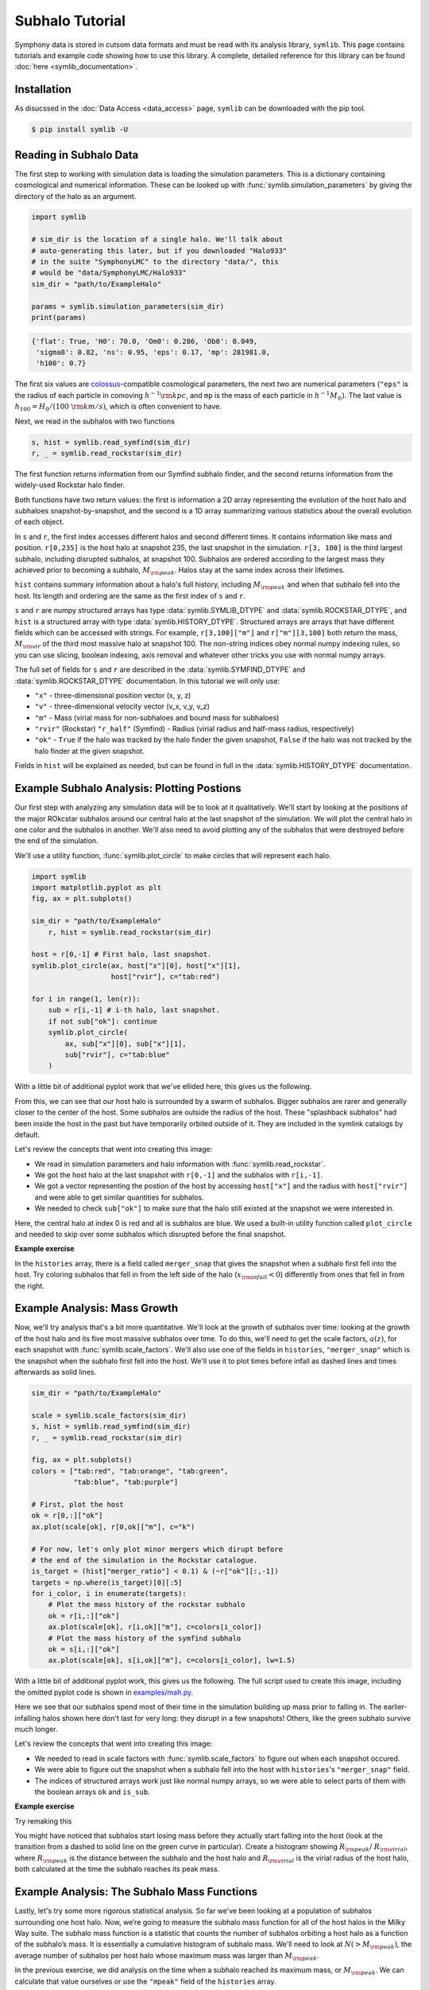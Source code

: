 Subhalo Tutorial
================

Symphony data is stored in cutsom data formats and must be read with its analysis library, ``symlib``. This page contains tutorials and example code showing how to use this library. A complete, detailed reference for this library can be found :doc:`here <symlib_documentation>`.

Installation
------------

As disucssed in the :doc:`Data Access <data_access>` page, ``symlib``  can be downloaded with the pip tool.

.. code-block:: console

	$ pip install symlib -U


Reading in Subhalo Data
-----------------------

The first step to working with simulation data is loading the simulation
parameters. This is a dictionary containing cosmological and numerical
information. These can be looked up with :func:`symlib.simulation_parameters` by giving the directory of the halo as an argument.

.. code-block:: python

	import symlib

	# sim_dir is the location of a single halo. We'll talk about
	# auto-generating this later, but if you downloaded "Halo933"
	# in the suite "SymphonyLMC" to the directory "data/", this
	# would be "data/SymphonyLMC/Halo933"
	sim_dir = "path/to/ExampleHalo"
	
	params = symlib.simulation_parameters(sim_dir)
	print(params)

.. code-block:: python
				
    {'flat': True, 'H0': 70.0, 'Om0': 0.286, 'Ob0': 0.049,
     'sigma8': 0.82, 'ns': 0.95, 'eps': 0.17, 'mp': 281981.0,
     'h100': 0.7}

The first six values are `colossus <https://bdiemer.bitbucket.io/colossus/>`__-compatible cosmological parameters, the next two are numerical parameters (``"eps"`` is the radius of each particle in comoving :math:`h^{-1}{\rm kpc}`, and ``mp`` is the mass of each particle in :math:`h^{-1}M_\odot`). The last value is :math:`h_{100} = H_0/(100\ {\rm km/s})`, which is often convenient to have.

Next, we read in the subhalos with two functions

.. code-block::

   s, hist = symlib.read_symfind(sim_dir)
   r, _ = symlib.read_rockstar(sim_dir)

The first function returns information from our Symfind subhalo finder, and the second returns information from the widely-used Rockstar halo finder.

Both functions have two return values: the first is information a 2D array representing the evolution of the host halo and subhaloes snapshot-by-snapshot, and the second is a 1D array summarizing various statistics about the overall evolution of each object.

In ``s`` and ``r``, the first index accesses different halos and
second different times. It contains information like mass and
position. ``r[0,235]`` is the host halo at snapshot
235, the last snapshot in the simulation. ``r[3, 100]`` is the third
largest subhalo, including disrupted subhalos, at snapshot 100. Subhalos are ordered according to the largest mass they achieved prior to becoming a subhalo, :math:`M_{\rm peak}`. Halos stay at the same index across their lifetimes.

``hist`` contains summary information about a halo's full history, including :math:`M_{\rm peak}` and when that subhalo fell into the host. Its length and ordering are the same as the first index of ``s`` and ``r``. 

``s`` and ``r`` are numpy structured arrays has type :data:`symlib.SYMLIB_DTYPE` and :data:`symlib.ROCKSTAR_DTYPE`, and ``hist`` is a structured array with type :data:`symlib.HISTORY_DTYPE`. Structured arrays are arrays that have different fields which can be accessed with strings. For example, ``r[3,100]["m"]`` and ``r["m"][3,100]`` both return the mass, :math:`M_{\rm vir}` of the third most massive halo at snapshot 100. The non-string indices obey normal numpy indexing rules, so you can use slicing, boolean indexing, axis removal and whatever other tricks you use with normal numpy arrays.

The full set of fields for ``s`` and ``r``  are described in the :data:`symlib.SYMFIND_DTYPE` and :data:`symlib.ROCKSTAR_DTYPE` documentation. In this tutorial we will only use:

* ``"x"`` - three-dimensional position vector (x, y, z)
* ``"v"`` - three-dimensional velocity vector (v_x, v_y, v_z)
* ``"m"`` - Mass (virial mass for non-subhaloes and bound mass for subhaloes)
* ``"rvir"`` (Rockstar) ``"r_half"`` (Symfind) - Radius (virial radius and half-mass radius, respectively)
* ``"ok"`` - ``True`` if the halo was tracked by the halo finder the given snapshot, ``False`` if the halo was not tracked by the halo finder at the given snapshot.

Fields in ``hist`` will be explained as needed, but can be found in full in the :data:`symlib.HISTORY_DTYPE` documentation.

Example Subhalo Analysis: Plotting Postions
-------------------------------------------
   
Our first step with analyzing any simulation data will be to look at it
qualitatively. We'll start by looking at the positions of the major ROkcstar subhalos around our central halo at the last snapshot of the simulation. We will plot the central halo in one color and the subhalos in another. We'll also need to avoid plotting any of the subhalos that were destroyed before the end of the simulation.

We'll use a utility function, :func:`symlib.plot_circle` to make circles that will represent each halo.

.. _halo_position_example:

.. code-block:: python

    import symlib
    import matplotlib.pyplot as plt
    fig, ax = plt.subplots()
    
    sim_dir = "path/to/ExampleHalo"
	r, hist = symlib.read_rockstar(sim_dir)
    
    host = r[0,-1] # First halo, last snapshot.
    symlib.plot_circle(ax, host["x"][0], host["x"][1],
                       host["rvir"], c="tab:red")
		       
    for i in range(1, len(r)):
        sub = r[i,-1] # i-th halo, last snapshot.
        if not sub["ok"]: continue
        symlib.plot_circle(
            ax, sub["x"][0], sub["x"][1],
            sub["rvir"], c="tab:blue"
        )
    
With a little bit of additional pyplot work that we've ellided here, this gives us the following.

.. image:: positions.png
   :width: 500

From this, we can see that our host halo is surrounded by a swarm of subhalos. Bigger subhalos are rarer and generally closer to the center of the host. Some subhalos are outside the radius of the host. These "splashback subhalos" had been inside the host in the past but have temporarily orbited outside of it. They are included in the symlink catalogs by default.
	   
Let's review the concepts that went into creating this image:

* We read in simulation parameters and halo information with :func:`symlib.read_rockstar`.
* We got the host halo at the last snapshot with ``r[0,-1]`` and the subhalos with ``r[i,-1]``.
* We got a vector representing the postion of the host by accessing ``host["x"]`` and the radius with ``host["rvir"]`` and were able to get similar quantities for subhalos.
* We needed to check ``sub["ok"]`` to make sure that the halo still existed at the snapshot we were interested in.

Here, the central halo at index 0 is red and all is subhalos are blue.
We used a built-in utility function called ``plot_circle`` and
needed to skip over some subhalos which disrupted before the final snapshot.

**Example exercise**

In the ``histories`` array, there is a field called ``merger_snap`` that gives the snapshot when a subhalo first fell into the host. Try coloring subhalos that fell in from the left side of the halo (:math:`x_{\rm infall} < 0`) differently from ones that fell in from the right.

Example Analysis: Mass Growth
-----------------------------

Now, we'll try analysis that's a bit more quantitative. We'll look at the growth of subhalos over time: looking at the growth of the host halo and its five most massive subhalos over time. To do this, we'll need to get the scale factors, :math:`a(z)`, for each snapshot with :func:`symlib.scale_factors`. We'll also use one of the fields in ``histories``, ``"merger_snap"`` which is the snapshot when the subhalo first fell into the host. We'll use it to plot times before infall as dashed lines and times afterwards as solid lines.

.. _mah_example:

.. code-block:: python
		
    sim_dir = "path/to/ExampleHalo"

    scale = symlib.scale_factors(sim_dir)
    s, hist = symlib.read_symfind(sim_dir)
    r, _ = symlib.read_rockstar(sim_dir)

    fig, ax = plt.subplots()
    colors = ["tab:red", "tab:orange", "tab:green",
              "tab:blue", "tab:purple"]

    # First, plot the host
    ok = r[0,:]["ok"]
    ax.plot(scale[ok], r[0,ok]["m"], c="k")

    # For now, let's only plot minor mergers which dirupt before
    # the end of the simulation in the Rockstar catalogue.
    is_target = (hist["merger_ratio"] < 0.1) & (~r["ok"][:,-1])
    targets = np.where(is_target)[0][:5]
    for i_color, i in enumerate(targets):
        # Plot the mass history of the rockstar subhalo
        ok = r[i,:]["ok"]
        ax.plot(scale[ok], r[i,ok]["m"], c=colors[i_color])
        # Plot the mass history of the symfind subhalo
        ok = s[i,:]["ok"]
        ax.plot(scale[ok], s[i,ok]["m"], c=colors[i_color], lw=1.5)
	

With a little bit of additional pyplot work, this gives us the following. The full script used to create this image, including the omitted pyplot code is shown in `examples/mah.py <https://github.com/phil-mansfield/symphony/blob/main/examples/mah.py>`__.

.. image:: mah.png
   :width: 500

Here we see that our subhalos spend most of their time in the simulation building up mass prior to falling in. The earlier-infalling halos shown here don't last for very long: they disrupt in a few snapshots! Others, like the green subhalo survive much longer.

Let's review the concepts that went into creating this image:

* We needed to read in scale factors with :func:`symlib.scale_factors` to figure out when each snapshot occured.
* We were able to figure out the snapshot when a subhalo fell into the host with ``histories``'s ``"merger_snap"`` field.
* The indices of structured arrays work just like normal numpy arrays, so we were able to select parts of them with the boolean arrays ``ok`` and ``is_sub``.

**Example exercise**

Try remaking this

You might have noticed that subhalos start losing mass before they actually start falling into the host (look at the transition from a dashed to solid line on the green curve in particular). Create a histogram showing :math:`R_{\rm peak}`/ :math:`R_{\rm virial}`, where :math:`R_{\rm peak}` is the distance between the subhalo and the host halo and :math:`R_{\rm virial}` is the virial radius of the host halo, both calculated at the time the subhalo reaches its peak mass.

Example Analysis: The Subhalo Mass Functions
--------------------------------------------

Lastly, let's try some more rigorous statistical analysis. So far we’ve been looking at a population of subhalos surrounding one host halo. Now, we’re going to measure the subhalo mass function for all of the host halos in the Milky Way suite. The subhalo mass function is a statistic that counts the number of subhalos orbiting a host halo as a function of the subhalo’s mass. It is essentially a cumulative histogram of subhalo mass. We'll need to look at :math:`N(>M_{\rm peak})`, the average number of subhalos per host halo whose maximum mass was larger than :math:`M_{\rm peak}`. 

In the previous exercise, we did analysis on the time when a subhalo reached its maximum mass, or :math:`M_{\rm peak}`. We can calculate that value ourselves or use the ``"mpeak"`` field of the ``histories`` array.

More importantly, to get good statistics we'll need to loop over all the host halos in the Milky Way suite, ``SymphonyMilkyWay``. One way to do this would be to manually store the names of all the halo directories, but instead we'll use library functions to do it. First, we'll count the number of halos in the Milky Way-mass suite with :func:`symlib.n_hosts`. Then, we can get directory names :func:`symlib.get_host_directory`, which takes the base directory, suite name, and the index of the halo you want to read. Together this lets you loop over halo directories.

Constructing a mass function has a bit more code overhead than the earlier examples: the important part is how the loop over files works.

.. _shmf_example:

.. code-block:: python

    base_dir = "path/to/base/dir"
    suite_name = "SymphonyMilkyWay"
    
    # Mass function bins and empty histogram.
    log_m_min, log_m_max, n_bin = 8, 12, 200
    bins = np.logspace(log_m_min, log_m_max, n_bin+1)
    N_vir = np.zeros(n_bin)

    n_hosts = symlib.n_hosts(suite_name)
    for i_host in range(n_hosts):
        sim_dir = symlib.get_host_directory(base_dir, suite_name, i_host)
	h, hist = symlib.read_subhalos(sim_dir)

	# Only count objects within R_vir
        host_rvir = h[0,-1]["rvir"]
        sub_x = h[:,-1]["x"]
        r = np.sqrt(np.sum(sub_x**2, axis=1))
        ok = h["ok"][:,-1] & (r < host_rvir)

        # Put in bins and add to cumulative histogram
        n_vir, _ = np.histogram(hist["mpeak"][ok][1:], bins=bins)
	N_vir += np.cumsum(n_vir[::-1])[::-1]/n_hosts

    plt.plot(bins[:-1], N_vir, "k")

With a little bit of additional pyplot work, this gives us the following. The full script used to create this image, including the omitted pyplot code is shown in `examples/mass_func.py <https://github.com/phil-mansfield/symphony/blob/main/examples/mass_func.py>`__.

.. image:: mass_func.png
   :width: 500

Here, we can see the classic form of the subhalo mass function. At smaller subhalo masses, decreasing the subhalo mass increases the number of subhalos and there’s an exponential cutoff as the subhalos approach the mass of the host halo.
   
Let's review the concepts that went into creating this image: 

* We needed to use :func:`symlib.n_hosts` to find the number of host halos in our target suite
* We needed to use :func:`symlib.get_host_directory` to find the names of the directories in the host halo.
* We needed the ``"mpeak"`` field of ``histories``
* We needed to do a little bit of array magic with numpy arrays, although this could also have been done in a less concise way.

**Example exercise**

You might notice that the plot above only includes subhalos with positions within the virial radius of the host halo. Try adding a curve for the mass function of surviving “splashback” subhalos, subhalos which have temporarily orbited outside of the host halo's virial radius, to this plot.

# TODO: add another tutorial for working with particle data and an example exercise.

